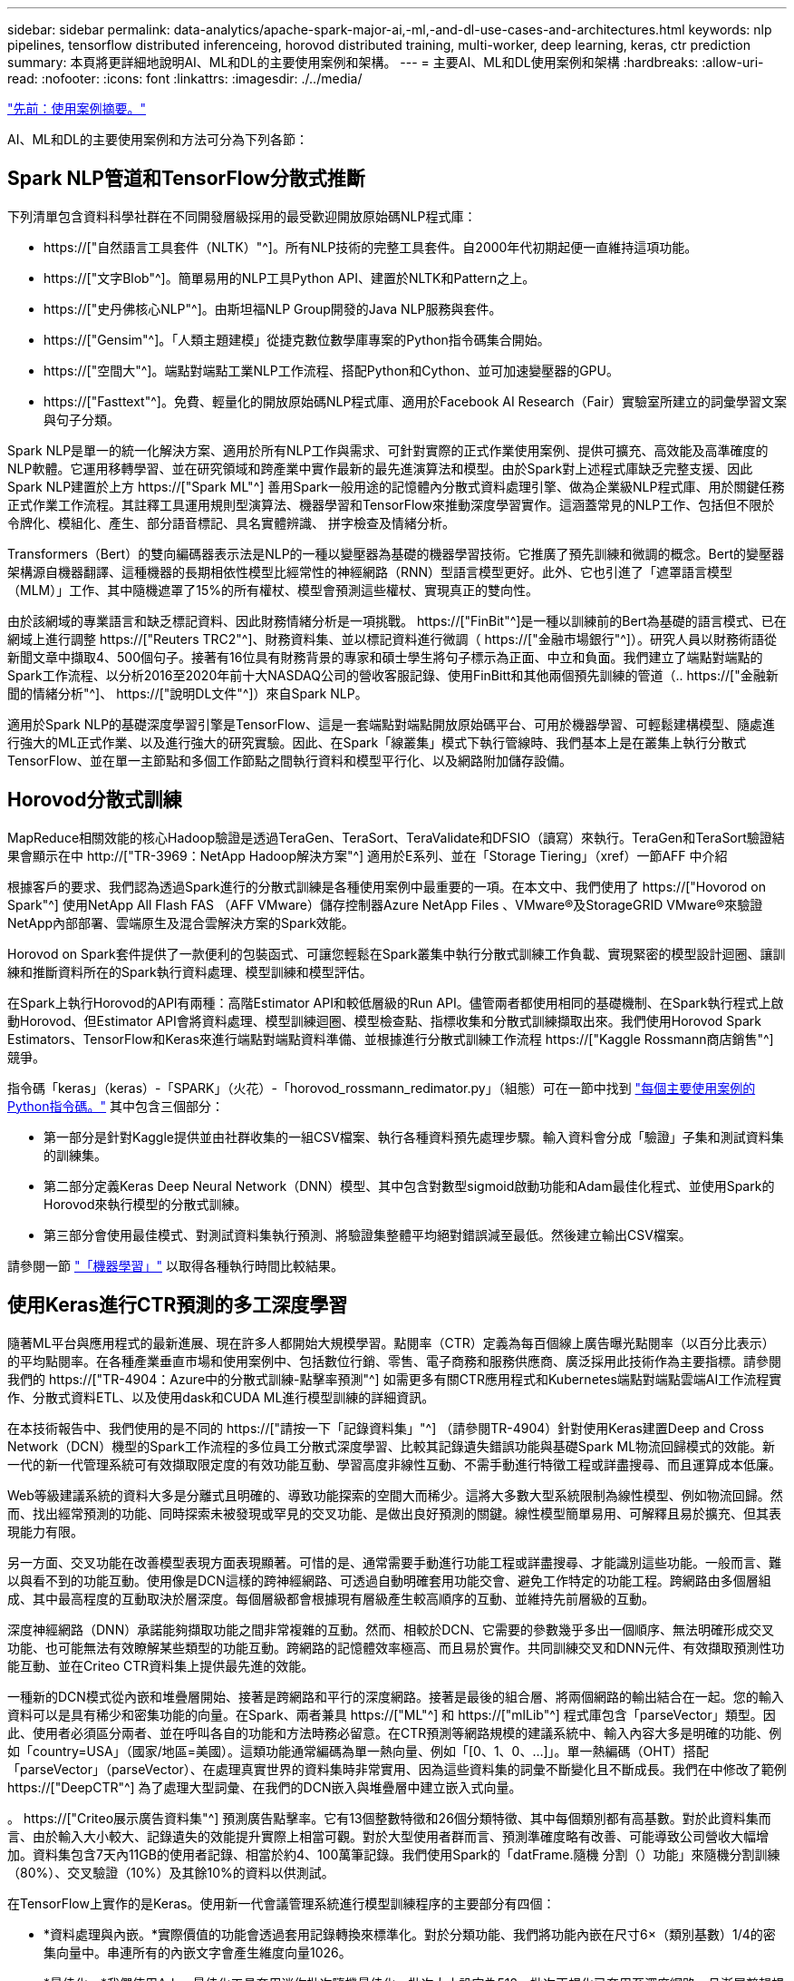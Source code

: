 ---
sidebar: sidebar 
permalink: data-analytics/apache-spark-major-ai,-ml,-and-dl-use-cases-and-architectures.html 
keywords: nlp pipelines, tensorflow distributed inferenceing, horovod distributed training, multi-worker, deep learning, keras, ctr prediction 
summary: 本頁將更詳細地說明AI、ML和DL的主要使用案例和架構。 
---
= 主要AI、ML和DL使用案例和架構
:hardbreaks:
:allow-uri-read: 
:nofooter: 
:icons: font
:linkattrs: 
:imagesdir: ./../media/


link:apache-spark-use-cases-summary.html["先前：使用案例摘要。"]

[role="lead"]
AI、ML和DL的主要使用案例和方法可分為下列各節：



== Spark NLP管道和TensorFlow分散式推斷

下列清單包含資料科學社群在不同開發層級採用的最受歡迎開放原始碼NLP程式庫：

* https://["自然語言工具套件（NLTK）"^]。所有NLP技術的完整工具套件。自2000年代初期起便一直維持這項功能。
* https://["文字Blob"^]。簡單易用的NLP工具Python API、建置於NLTK和Pattern之上。
* https://["史丹佛核心NLP"^]。由斯坦福NLP Group開發的Java NLP服務與套件。
* https://["Gensim"^]。「人類主題建模」從捷克數位數學庫專案的Python指令碼集合開始。
* https://["空間大"^]。端點對端點工業NLP工作流程、搭配Python和Cython、並可加速變壓器的GPU。
* https://["Fasttext"^]。免費、輕量化的開放原始碼NLP程式庫、適用於Facebook AI Research（Fair）實驗室所建立的詞彙學習文案與句子分類。


Spark NLP是單一的統一化解決方案、適用於所有NLP工作與需求、可針對實際的正式作業使用案例、提供可擴充、高效能及高準確度的NLP軟體。它運用移轉學習、並在研究領域和跨產業中實作最新的最先進演算法和模型。由於Spark對上述程式庫缺乏完整支援、因此Spark NLP建置於上方 https://["Spark ML"^] 善用Spark一般用途的記憶體內分散式資料處理引擎、做為企業級NLP程式庫、用於關鍵任務正式作業工作流程。其註釋工具運用規則型演算法、機器學習和TensorFlow來推動深度學習實作。這涵蓋常見的NLP工作、包括但不限於令牌化、模組化、產生、部分語音標記、具名實體辨識、 拼字檢查及情緒分析。

Transformers（Bert）的雙向編碼器表示法是NLP的一種以變壓器為基礎的機器學習技術。它推廣了預先訓練和微調的概念。Bert的變壓器架構源自機器翻譯、這種機器的長期相依性模型比經常性的神經網路（RNN）型語言模型更好。此外、它也引進了「遮罩語言模型（MLM）」工作、其中隨機遮罩了15%的所有權杖、模型會預測這些權杖、實現真正的雙向性。

由於該網域的專業語言和缺乏標記資料、因此財務情緒分析是一項挑戰。 https://["FinBit"^]是一種以訓練前的Bert為基礎的語言模式、已在網域上進行調整 https://["Reuters TRC2"^]、財務資料集、並以標記資料進行微調（ https://["金融市場銀行"^]）。研究人員以財務術語從新聞文章中擷取4、500個句子。接著有16位具有財務背景的專家和碩士學生將句子標示為正面、中立和負面。我們建立了端點對端點的Spark工作流程、以分析2016至2020年前十大NASDAQ公司的營收客服記錄、使用FinBitt和其他兩個預先訓練的管道（.. https://["金融新聞的情緒分析"^]、 https://["說明DL文件"^]）來自Spark NLP。

適用於Spark NLP的基礎深度學習引擎是TensorFlow、這是一套端點對端點開放原始碼平台、可用於機器學習、可輕鬆建構模型、隨處進行強大的ML正式作業、以及進行強大的研究實驗。因此、在Spark「線叢集」模式下執行管線時、我們基本上是在叢集上執行分散式TensorFlow、並在單一主節點和多個工作節點之間執行資料和模型平行化、以及網路附加儲存設備。



== Horovod分散式訓練

MapReduce相關效能的核心Hadoop驗證是透過TeraGen、TeraSort、TeraValidate和DFSIO（讀寫）來執行。TeraGen和TeraSort驗證結果會顯示在中 http://["TR-3969：NetApp Hadoop解決方案"^] 適用於E系列、並在「Storage Tiering」（xref）一節AFF 中介紹

根據客戶的要求、我們認為透過Spark進行的分散式訓練是各種使用案例中最重要的一項。在本文中、我們使用了 https://["Hovorod on Spark"^] 使用NetApp All Flash FAS （AFF VMware）儲存控制器Azure NetApp Files 、VMware®及StorageGRID VMware®來驗證NetApp內部部署、雲端原生及混合雲解決方案的Spark效能。

Horovod on Spark套件提供了一款便利的包裝函式、可讓您輕鬆在Spark叢集中執行分散式訓練工作負載、實現緊密的模型設計迴圈、讓訓練和推斷資料所在的Spark執行資料處理、模型訓練和模型評估。

在Spark上執行Horovod的API有兩種：高階Estimator API和較低層級的Run API。儘管兩者都使用相同的基礎機制、在Spark執行程式上啟動Horovod、但Estimator API會將資料處理、模型訓練迴圈、模型檢查點、指標收集和分散式訓練擷取出來。我們使用Horovod Spark Estimators、TensorFlow和Keras來進行端點對端點資料準備、並根據進行分散式訓練工作流程 https://["Kaggle Rossmann商店銷售"^] 競爭。

指令碼「keras」（keras）-「SPARK」（火花）-「horovod_rossmann_redimator.py」（組態）可在一節中找到 link:apache-spark-python-scripts-for-each-major-use-case.html["每個主要使用案例的Python指令碼。"] 其中包含三個部分：

* 第一部分是針對Kaggle提供並由社群收集的一組CSV檔案、執行各種資料預先處理步驟。輸入資料會分成「驗證」子集和測試資料集的訓練集。
* 第二部分定義Keras Deep Neural Network（DNN）模型、其中包含對數型sigmoid啟動功能和Adam最佳化程式、並使用Spark的Horovod來執行模型的分散式訓練。
* 第三部分會使用最佳模式、對測試資料集執行預測、將驗證集整體平均絕對錯誤減至最低。然後建立輸出CSV檔案。


請參閱一節 link:apache-spark-use-cases-summary.html#machine-learning["「機器學習」"] 以取得各種執行時間比較結果。



== 使用Keras進行CTR預測的多工深度學習

隨著ML平台與應用程式的最新進展、現在許多人都開始大規模學習。點閱率（CTR）定義為每百個線上廣告曝光點閱率（以百分比表示）的平均點閱率。在各種產業垂直市場和使用案例中、包括數位行銷、零售、電子商務和服務供應商、廣泛採用此技術作為主要指標。請參閱我們的 https://["TR-4904：Azure中的分散式訓練-點擊率預測"^] 如需更多有關CTR應用程式和Kubernetes端點對端點雲端AI工作流程實作、分散式資料ETL、以及使用dask和CUDA ML進行模型訓練的詳細資訊。

在本技術報告中、我們使用的是不同的 https://["請按一下「記錄資料集」"^] （請參閱TR-4904）針對使用Keras建置Deep and Cross Network（DCN）機型的Spark工作流程的多位員工分散式深度學習、比較其記錄遺失錯誤功能與基礎Spark ML物流回歸模式的效能。新一代的新一代管理系統可有效擷取限定度的有效功能互動、學習高度非線性互動、不需手動進行特徵工程或詳盡搜尋、而且運算成本低廉。

Web等級建議系統的資料大多是分離式且明確的、導致功能探索的空間大而稀少。這將大多數大型系統限制為線性模型、例如物流回歸。然而、找出經常預測的功能、同時探索未被發現或罕見的交叉功能、是做出良好預測的關鍵。線性模型簡單易用、可解釋且易於擴充、但其表現能力有限。

另一方面、交叉功能在改善模型表現方面表現顯著。可惜的是、通常需要手動進行功能工程或詳盡搜尋、才能識別這些功能。一般而言、難以與看不到的功能互動。使用像是DCN這樣的跨神經網路、可透過自動明確套用功能交會、避免工作特定的功能工程。跨網路由多個層組成、其中最高程度的互動取決於層深度。每個層級都會根據現有層級產生較高順序的互動、並維持先前層級的互動。

深度神經網路（DNN）承諾能夠擷取功能之間非常複雜的互動。然而、相較於DCN、它需要的參數幾乎多出一個順序、無法明確形成交叉功能、也可能無法有效瞭解某些類型的功能互動。跨網路的記憶體效率極高、而且易於實作。共同訓練交叉和DNN元件、有效擷取預測性功能互動、並在Criteo CTR資料集上提供最先進的效能。

一種新的DCN模式從內嵌和堆疊層開始、接著是跨網路和平行的深度網路。接著是最後的組合層、將兩個網路的輸出結合在一起。您的輸入資料可以是具有稀少和密集功能的向量。在Spark、兩者兼具 https://["ML"^] 和 https://["mlLib"^] 程式庫包含「parseVector」類型。因此、使用者必須區分兩者、並在呼叫各自的功能和方法時務必留意。在CTR預測等網路規模的建議系統中、輸入內容大多是明確的功能、例如「country=USA」（國家/地區=美國）。這類功能通常編碼為單一熱向量、例如「[0、1、0、…]」。單一熱編碼（OHT）搭配「parseVector」（parseVector）、在處理真實世界的資料集時非常實用、因為這些資料集的詞彙不斷變化且不斷成長。我們在中修改了範例 https://["DeepCTR"^] 為了處理大型詞彙、在我們的DCN嵌入與堆疊層中建立嵌入式向量。

。 https://["Criteo展示廣告資料集"^] 預測廣告點擊率。它有13個整數特徵和26個分類特徵、其中每個類別都有高基數。對於此資料集而言、由於輸入大小較大、記錄遺失的效能提升實際上相當可觀。對於大型使用者群而言、預測準確度略有改善、可能導致公司營收大幅增加。資料集包含7天內11GB的使用者記錄、相當於約4、100萬筆記錄。我們使用Spark的「datFrame.隨機 分割（）功能」來隨機分割訓練（80%）、交叉驗證（10%）及其餘10%的資料以供測試。

在TensorFlow上實作的是Keras。使用新一代會議管理系統進行模型訓練程序的主要部分有四個：

* *資料處理與內嵌。*實際價值的功能會透過套用記錄轉換來標準化。對於分類功能、我們將功能內嵌在尺寸6×（類別基數）1/4的密集向量中。串連所有的內嵌文字會產生維度向量1026。
* *最佳化。*我們使用Adam最佳化工具套用迷你批次隨機最佳化。批次大小設定為512。批次正規化已套用至深度網路、且漸層剪輯規範設定為100。
* *正規化。*我們使用早期停機、因為L2正規化或資料脫落並未生效。
* * Hyperparameters.*我們會根據在隱藏圖層數、隱藏圖層大小、初始學習率及跨圖層數上的網格搜尋結果來報告結果。隱藏的圖層數量介於2到5之間、隱藏的圖層大小介於32到1024之間。對於DCN、跨層的數量從1到6。初始學習率從0.0001調至0.001、增量為0.0001。所有實驗都會在訓練步驟150、000之前提早停止、之後就開始過度調整。


除了新增的新一代會議管理系統、我們也測試了其他熱門的深度學習模式、以利進行CTR預測、包括 https://["DeepFM"^]、 https://["深層FM"^]、 https://["自動整型"^]和 https://["新一代的"^]。



== 用於驗證的架構

在這項驗證中、我們使用四個工作節點和一個主節點、以及AFF-A800 HA配對。所有叢集成員都透過10GbE網路交換器連線。

針對本NetApp Spark解決方案驗證、我們使用三種不同的儲存控制器：E5760、E5724和AFF-A800。E系列儲存控制器連接至五個資料節點、並具有12Gbps SAS連線。透過10GbE連線至AFF Hadoop工作節點、可提供匯出的NFS磁碟區。Hadoop叢集成員是透過E系列AFF 、E-系列、E-、StorageGRID 及《Hadoop解決方案」中的10GbE連線進行連線。

image:apache-spark-image10.png["用於驗證的架構。"]

link:apache-spark-testing-results.html["下一步：測試結果。"]
